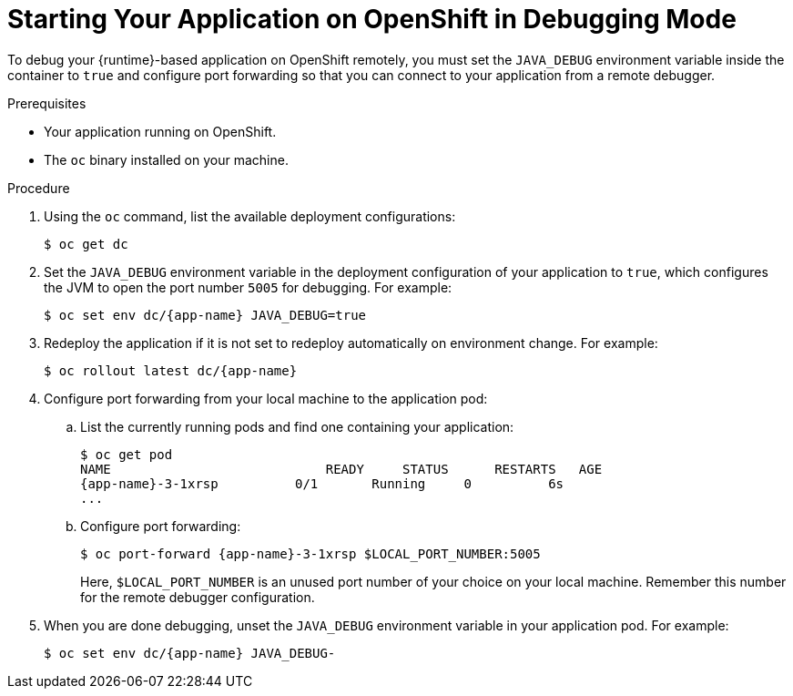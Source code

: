 
[#starting-your-application-on-openshift-in-debugging-mode_{context}]
= Starting Your Application on OpenShift in Debugging Mode

To debug your {runtime}-based application on OpenShift remotely, you must set the `JAVA_DEBUG` environment variable inside the container to `true` and configure port forwarding so that you can connect to your application from a remote debugger.

.Prerequisites

* Your application running on OpenShift.
* The `oc` binary installed on your machine.

.Procedure

. Using the `oc` command, list the available deployment configurations:
+
[source,bash]
----
$ oc get dc
----

. Set the `JAVA_DEBUG` environment variable in the deployment configuration of your application to `true`, which configures the JVM to open the port number `5005` for debugging. For example:
+
[source,bash,subs="attributes+"]
----
$ oc set env dc/{app-name} JAVA_DEBUG=true
----

. Redeploy the application if it is not set to redeploy automatically on environment change. For example:
+
[source,bash,subs="attributes+"]
----
$ oc rollout latest dc/{app-name}
----

. Configure port forwarding from your local machine to the application pod:
.. List the currently running pods and find one containing your application:
+
[source,bash,options="nowrap",subs="attributes+"]
----
$ oc get pod
NAME                            READY     STATUS      RESTARTS   AGE
{app-name}-3-1xrsp          0/1       Running     0          6s
...
----

.. Configure port forwarding:
+
--
[source,bash,options="nowrap",subs="attributes+"]
----
$ oc port-forward {app-name}-3-1xrsp $LOCAL_PORT_NUMBER:5005
----

Here, `$LOCAL_PORT_NUMBER` is an unused port number of your choice on your local machine.
Remember this number for the remote debugger configuration.
--

. When you are done debugging, unset the `JAVA_DEBUG` environment variable in your application pod. For example:
+
[source,bash,subs="attributes+"]
----
$ oc set env dc/{app-name} JAVA_DEBUG-
----

